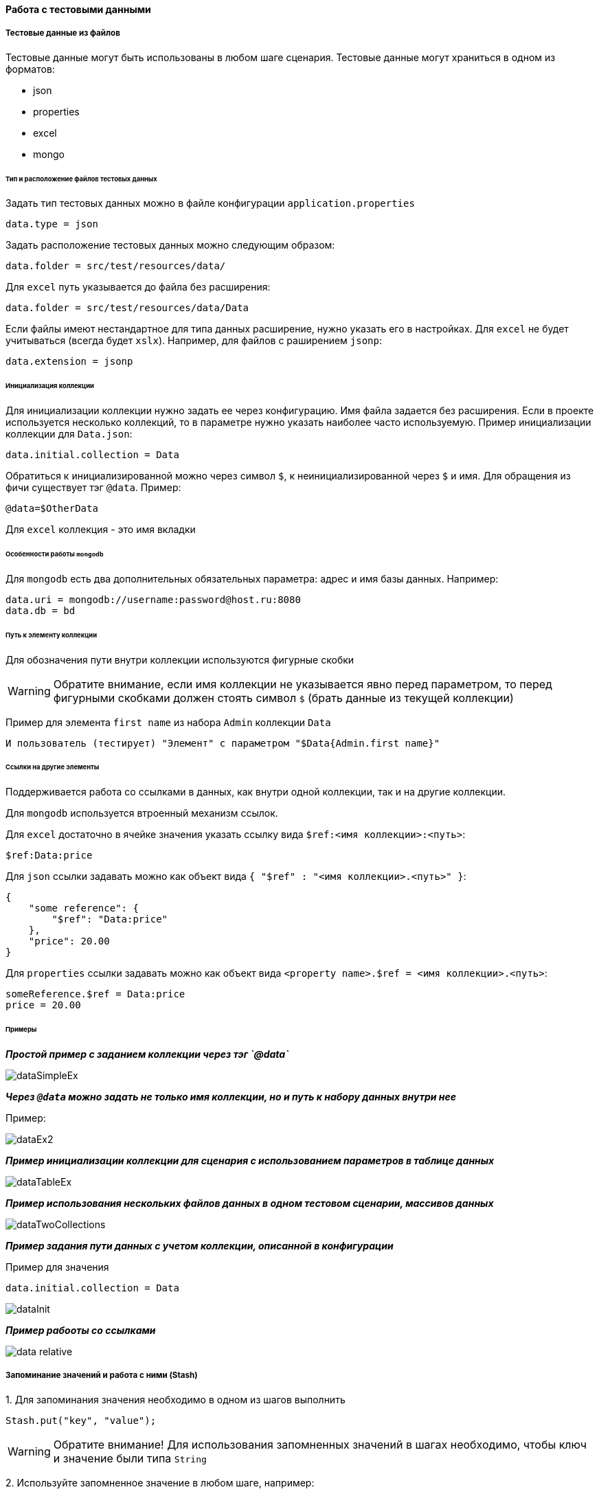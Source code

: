 ==== Работа с тестовыми данными
===== Тестовые данные из файлов

Тестовые данные могут быть использованы в любом шаге сценария. Тестовые данные могут храниться в одном из форматов:

* json
* properties
* excel
* mongo

====== Тип и расположение файлов тестовых данных

Задать тип тестовых данных можно в файле конфигурации `application.properties`
[source,]
----
data.type = json
----
Задать расположение тестовых данных можно следующим образом:

[source,]
----
data.folder = src/test/resources/data/
----

Для `excel` путь указывается до файла без расширения:

[source,]
----
data.folder = src/test/resources/data/Data
----

Если файлы имеют нестандартное для типа данных расширение, нужно указать его в настройках. Для `excel` не будет учитываться (всегда будет `xslx`). Например, для файлов с раширением `jsonp`:

[source,]
----
data.extension = jsonp
----

====== Инициализация коллекции

Для инициализации коллекции нужно задать ее через конфигурацию. Имя файла задается без расширения. Если в проекте используется несколько коллекций, то в параметре нужно указать наиболее часто используемую. Пример инициализации коллекции для `Data.json`:

[source,]
----
data.initial.collection = Data
----

Обратиться к инициализированной можно через символ `$`, к неинициализированной через `$` и имя.
Для обращения из фичи существует тэг `@data`. Пример:

[source,]
----
@data=$OtherData
----

Для `excel` коллекция - это имя вкладки

====== Особенности работы `mongodb`
Для `mongodb` есть два дополнительных обязательных параметра: адрес и имя базы данных. Например:
[source,]
----
data.uri = mongodb://username:password@host.ru:8080
data.db = bd
----

====== Путь к элементу коллекции
Для обозначения пути внутри коллекции используются фигурные скобки

WARNING: Обратите внимание, если имя коллекции не указывается явно перед параметром, то перед фигурными скобками должен стоять символ `$` (брать данные из текущей коллекции)

Пример для элемента `first name` из набора `Admin` коллекции `Data`

[source,]
----
И пользователь (тестирует) "Элемент" с параметром "$Data{Admin.first name}"
----

====== Ссылки на другие элементы
Поддерживается работа со ссылками в данных, как внутри одной коллекции, так и на другие коллекции.

Для `mongodb` используется втроенный механизм ссылок.

Для `excel` достаточно в ячейке значения указать ссылку вида `$ref:<имя коллекции>:<путь>`:
[source,]
----
$ref:Data:price
----

Для `json` ссылки задавать можно как объект вида `{ "$ref" : "<имя коллекции>.<путь>" }`:
[source,]
----
{
    "some reference": {
        "$ref": "Data:price"
    },
    "price": 20.00
}
----

Для `properties` ссылки задавать можно как объект вида `<property name>.$ref = <имя коллекции>.<путь>`:
[source,]
----
someReference.$ref = Data:price
price = 20.00
----


====== Примеры
*__Простой пример с заданием коллекции через тэг `@data`__*

image::images/dataSimpleEx.png[]

*__Через `@data` можно задать не только имя коллекции, но и путь к набору данных внутри нее__*

Пример:

image::images/dataEx2.png[]

*__Пример инициализации коллекции для сценария с использованием параметров в таблице данных__*

image::images/dataTableEx.png[]

*__Пример использования нескольких файлов данных в одном тестовом сценарии, массивов данных__*

image::images/dataTwoCollections.png[]


*__Пример задания пути данных с учетом коллекции, описанной в конфигурации__*

Пример для значения

[source,]
----
data.initial.collection = Data
----

image::images/dataInit.png[]


*__Пример рабооты со ссылками__*

image::images/data_relative.png[]

===== Запоминание значений и работа с ними (Stash)
{counter:aa}. Для запоминания значения необходимо в одном из шагов выполнить 

[source,]
----
Stash.put("key", "value");
----

WARNING: Обратите внимание! Для использования запомненных значений в шагах необходимо, чтобы ключ и значение были типа `String`

{counter:aa}. Используйте запомненное значение в любом шаге, например:

[source,]
----
* пользователь заполняет поле "Поле" "#{key}"
----

*__Особенности:__*

* Ключ может использоваться в любых возможных вариантах: в списке или таблице с данными, в многострочных параметрах, параметрах сценария. 

* Ключ может быть именем поля или частью текста

[source,]
----
* пользователь заполняет поле "Поле"
"""
Это многострочный параметр
с #{key} в качестве фрагмента
текста
"""
----

* В одном параметре может использоваться сколько угодно ключей, в том числе один и тот же ключ несколько раз:

[source,]
----
* пользователь заполняет поле "Поле"
"""
Это многострочный параметр с двумя разными данными
с ключами #{key1} и #{key2} в качестве фрагментов
текста
"""
----
